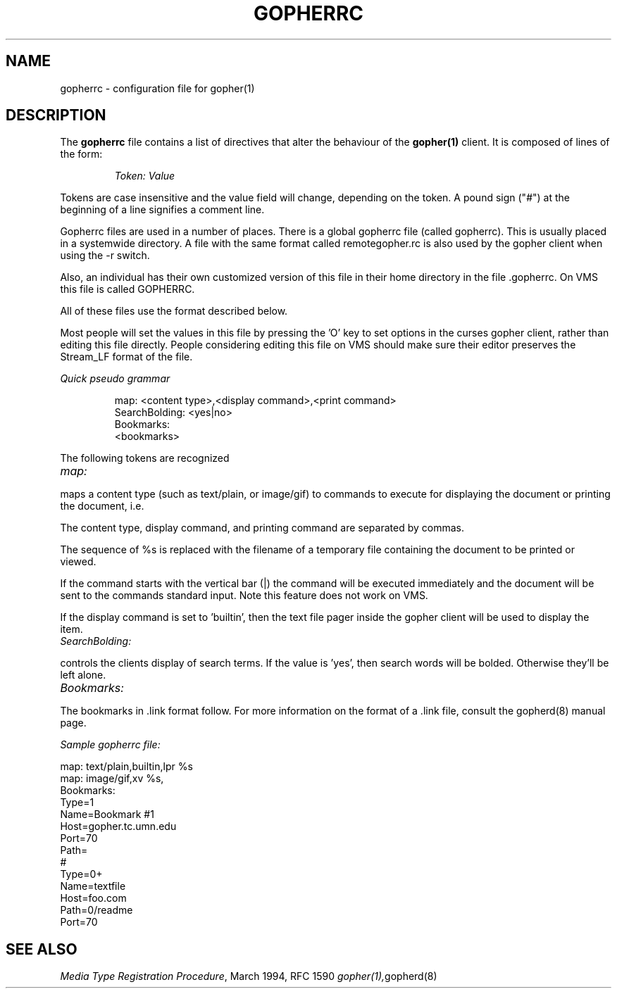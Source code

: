 .TH GOPHERRC 5
.SH NAME
gopherrc \- configuration file for gopher(1)
.SH DESCRIPTION
.LP
The
.B gopherrc
file contains a list of directives that alter the behaviour of the
.BR gopher(1)
client.  It is composed of lines of the form:
.IP
.I
Token:\ Value
.LP
Tokens are case insensitive and the value field will change, depending on the
token.  A pound sign ("#") at the beginning of a line signifies a
comment line.

Gopherrc files are used in a number of places.  There is a global
gopherrc file (called gopherrc).  This is usually placed in a
systemwide directory.  A file with the same format called
remotegopher.rc is also used by the gopher client when using the -r
switch. 

Also, an individual has their own customized version of this file in
their home directory in the file .gopherrc. On VMS this file is called
GOPHERRC.

All of these files use the format described below.

Most people will set the values in this file by pressing the 'O' key
to set options in the curses gopher client, rather than editing this
file directly.  People considering editing this file on VMS should
make sure their editor preserves the Stream_LF format of the file.

.I
Quick pseudo grammar

.IP
.nf
map: <content type>,<display command>,<print command>
SearchBolding: <yes|no>
Bookmarks:
<bookmarks>

.fi
.LP

The following tokens are recognized
.TP 12
.I map:
.LP
maps a content type (such as text/plain, or image/gif) to commands to
execute for displaying the document or printing the document, i.e.
'more -d %s' or 'lpr %s'.

The content type, display command, and printing command are separated
by commas.

The sequence of %s is replaced with the filename of a temporary file
containing the document to be printed or viewed.

If the command starts with the vertical bar (|) the command will be
executed immediately and the document will be sent to the commands
standard input.  Note this feature does not work on VMS.

If the display command is set to 'builtin', then the text file pager
inside the gopher client will be used to display the item.

.TP 12
.I SearchBolding:
.LP

controls the clients display of search terms.  If the value is 'yes',
then search words will be bolded.  Otherwise they'll be left alone.

.TP 12
.I Bookmarks:
.LP
The bookmarks in .link format follow.  For more information on the
format of a .link file, consult the gopherd(8) manual page.


.I
Sample gopherrc file:
  
 map: text/plain,builtin,lpr %s
 map: image/gif,xv %s,
 Bookmarks:
 Type=1
 Name=Bookmark #1
 Host=gopher.tc.umn.edu
 Port=70
 Path=
 #
 Type=0+
 Name=textfile
 Host=foo.com
 Path=0/readme
 Port=70
.

.SH "SEE ALSO"
.IR "Media Type Registration Procedure" ", March 1994, RFC 1590"
.IR gopher(1), gopherd(8)
